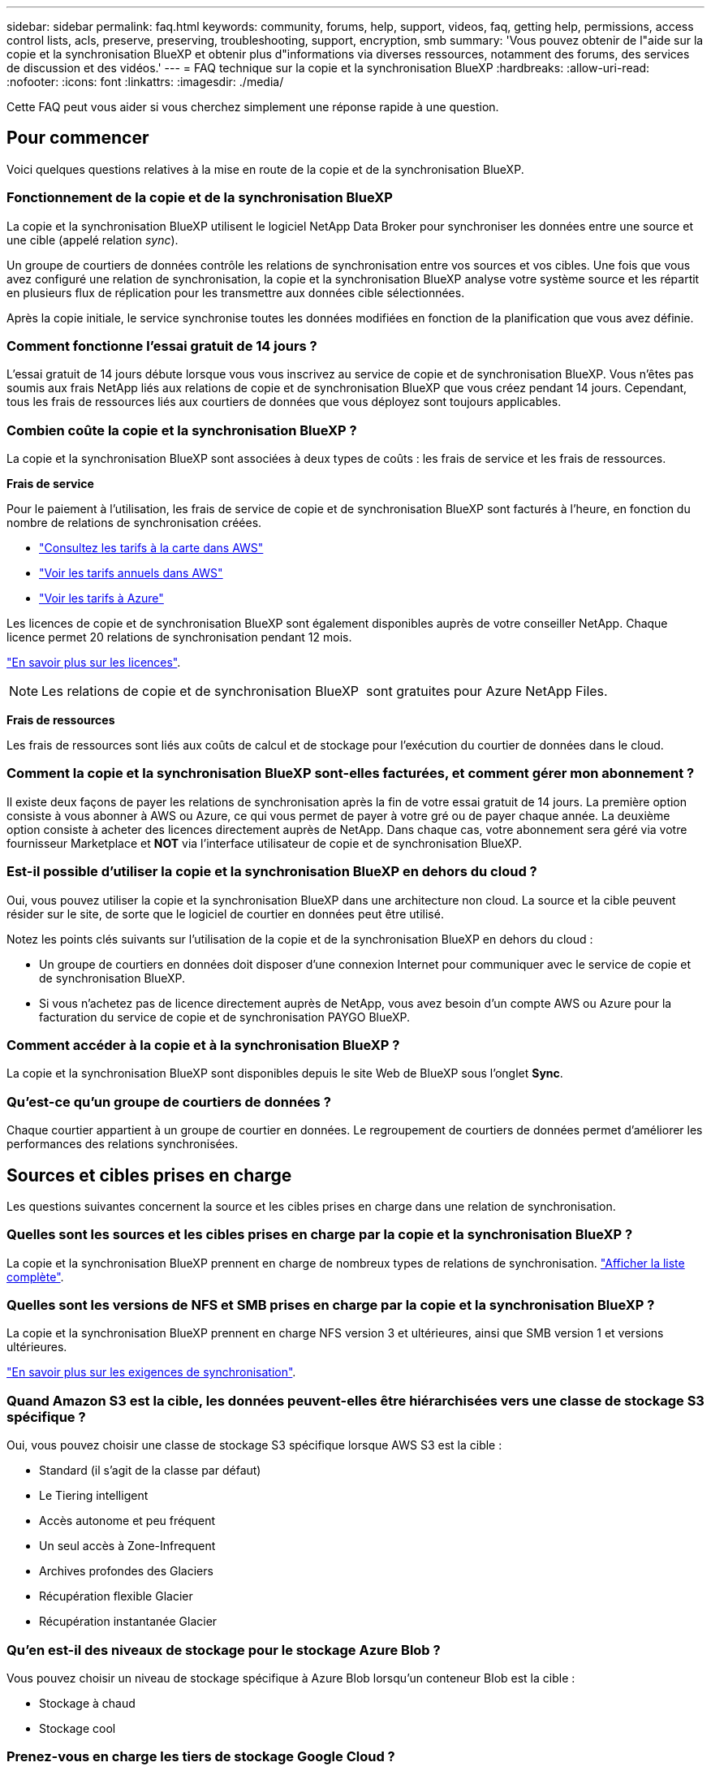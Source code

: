 ---
sidebar: sidebar 
permalink: faq.html 
keywords: community, forums, help, support, videos, faq, getting help, permissions, access control lists, acls, preserve, preserving, troubleshooting, support, encryption, smb 
summary: 'Vous pouvez obtenir de l"aide sur la copie et la synchronisation BlueXP et obtenir plus d"informations via diverses ressources, notamment des forums, des services de discussion et des vidéos.' 
---
= FAQ technique sur la copie et la synchronisation BlueXP
:hardbreaks:
:allow-uri-read: 
:nofooter: 
:icons: font
:linkattrs: 
:imagesdir: ./media/


[role="lead"]
Cette FAQ peut vous aider si vous cherchez simplement une réponse rapide à une question.



== Pour commencer

Voici quelques questions relatives à la mise en route de la copie et de la synchronisation BlueXP.



=== Fonctionnement de la copie et de la synchronisation BlueXP

La copie et la synchronisation BlueXP utilisent le logiciel NetApp Data Broker pour synchroniser les données entre une source et une cible (appelé relation _sync_).

Un groupe de courtiers de données contrôle les relations de synchronisation entre vos sources et vos cibles. Une fois que vous avez configuré une relation de synchronisation, la copie et la synchronisation BlueXP analyse votre système source et les répartit en plusieurs flux de réplication pour les transmettre aux données cible sélectionnées.

Après la copie initiale, le service synchronise toutes les données modifiées en fonction de la planification que vous avez définie.



=== Comment fonctionne l'essai gratuit de 14 jours ?

L'essai gratuit de 14 jours débute lorsque vous vous inscrivez au service de copie et de synchronisation BlueXP. Vous n'êtes pas soumis aux frais NetApp liés aux relations de copie et de synchronisation BlueXP que vous créez pendant 14 jours. Cependant, tous les frais de ressources liés aux courtiers de données que vous déployez sont toujours applicables.



=== Combien coûte la copie et la synchronisation BlueXP ?

La copie et la synchronisation BlueXP sont associées à deux types de coûts : les frais de service et les frais de ressources.

*Frais de service*

Pour le paiement à l'utilisation, les frais de service de copie et de synchronisation BlueXP sont facturés à l'heure, en fonction du nombre de relations de synchronisation créées.

* https://aws.amazon.com/marketplace/pp/B01LZV5DUJ["Consultez les tarifs à la carte dans AWS"^]
* https://aws.amazon.com/marketplace/pp/B06XX5V3M2["Voir les tarifs annuels dans AWS"^]
* https://azuremarketplace.microsoft.com/en-us/marketplace/apps/netapp.cloud-sync-service?tab=PlansAndPrice["Voir les tarifs à Azure"^]


Les licences de copie et de synchronisation BlueXP sont également disponibles auprès de votre conseiller NetApp. Chaque licence permet 20 relations de synchronisation pendant 12 mois.

link:concept-licensing.html["En savoir plus sur les licences"].


NOTE: Les relations de copie et de synchronisation BlueXP  sont gratuites pour Azure NetApp Files.

*Frais de ressources*

Les frais de ressources sont liés aux coûts de calcul et de stockage pour l'exécution du courtier de données dans le cloud.



=== Comment la copie et la synchronisation BlueXP sont-elles facturées, et comment gérer mon abonnement ?

Il existe deux façons de payer les relations de synchronisation après la fin de votre essai gratuit de 14 jours. La première option consiste à vous abonner à AWS ou Azure, ce qui vous permet de payer à votre gré ou de payer chaque année. La deuxième option consiste à acheter des licences directement auprès de NetApp. Dans chaque cas, votre abonnement sera géré via votre fournisseur Marketplace et *NOT* via l'interface utilisateur de copie et de synchronisation BlueXP.



=== Est-il possible d'utiliser la copie et la synchronisation BlueXP en dehors du cloud ?

Oui, vous pouvez utiliser la copie et la synchronisation BlueXP dans une architecture non cloud. La source et la cible peuvent résider sur le site, de sorte que le logiciel de courtier en données peut être utilisé.

Notez les points clés suivants sur l'utilisation de la copie et de la synchronisation BlueXP en dehors du cloud :

* Un groupe de courtiers en données doit disposer d'une connexion Internet pour communiquer avec le service de copie et de synchronisation BlueXP.
* Si vous n'achetez pas de licence directement auprès de NetApp, vous avez besoin d'un compte AWS ou Azure pour la facturation du service de copie et de synchronisation PAYGO BlueXP.




=== Comment accéder à la copie et à la synchronisation BlueXP ?

La copie et la synchronisation BlueXP sont disponibles depuis le site Web de BlueXP sous l'onglet *Sync*.



=== Qu'est-ce qu'un groupe de courtiers de données ?

Chaque courtier appartient à un groupe de courtier en données. Le regroupement de courtiers de données permet d'améliorer les performances des relations synchronisées.



== Sources et cibles prises en charge

Les questions suivantes concernent la source et les cibles prises en charge dans une relation de synchronisation.



=== Quelles sont les sources et les cibles prises en charge par la copie et la synchronisation BlueXP ?

La copie et la synchronisation BlueXP prennent en charge de nombreux types de relations de synchronisation. link:reference-supported-relationships.html["Afficher la liste complète"].



=== Quelles sont les versions de NFS et SMB prises en charge par la copie et la synchronisation BlueXP ?

La copie et la synchronisation BlueXP prennent en charge NFS version 3 et ultérieures, ainsi que SMB version 1 et versions ultérieures.

link:reference-requirements.html["En savoir plus sur les exigences de synchronisation"].



=== Quand Amazon S3 est la cible, les données peuvent-elles être hiérarchisées vers une classe de stockage S3 spécifique ?

Oui, vous pouvez choisir une classe de stockage S3 spécifique lorsque AWS S3 est la cible :

* Standard (il s'agit de la classe par défaut)
* Le Tiering intelligent
* Accès autonome et peu fréquent
* Un seul accès à Zone-Infrequent
* Archives profondes des Glaciers
* Récupération flexible Glacier
* Récupération instantanée Glacier




=== Qu'en est-il des niveaux de stockage pour le stockage Azure Blob ?

Vous pouvez choisir un niveau de stockage spécifique à Azure Blob lorsqu'un conteneur Blob est la cible :

* Stockage à chaud
* Stockage cool




=== Prenez-vous en charge les tiers de stockage Google Cloud ?

Oui, vous pouvez choisir une classe de stockage spécifique lorsqu'un compartiment Google Cloud Storage est la cible :

* Standard
* Nearline
* Ligne de refroidissement
* Archivage




== Mise en réseau

Les questions suivantes concernent les exigences de mise en réseau pour la copie et la synchronisation BlueXP.



=== Quelles sont les exigences de mise en réseau pour la copie et la synchronisation BlueXP ?

L'environnement de copie et de synchronisation BlueXP nécessite qu'un groupe de courtiers en données soit connecté à la source et à la cible via le protocole ou l'API de stockage objet sélectionné (Amazon S3, Azure Blob, IBM Cloud Object Storage).

En outre, un groupe de courtiers en données a besoin d'une connexion Internet sortante sur le port 443 pour communiquer avec le service de copie et de synchronisation BlueXP et contacter quelques autres services et référentiels.

Pour en savoir plus, link:reference-networking.html["examiner les besoins en matière de mise en réseau"].



=== Puis-je utiliser un serveur proxy avec le courtier de données ?

Oui.

La copie et la synchronisation BlueXP prennent en charge les serveurs proxy avec ou sans authentification de base. Si vous spécifiez un serveur proxy lorsque vous déployez un courtier de données, tout le trafic HTTP et HTTPS du courtier de données est acheminé via le proxy. Notez que le trafic non HTTP tel que NFS ou SMB ne peut pas être routé via un serveur proxy.

La seule limitation du serveur proxy est liée au chiffrement des données à la volée avec une relation de synchronisation NFS ou Azure NetApp Files. Les données cryptées sont envoyées via HTTPS et ne sont pas routables via un serveur proxy.



== Synchronisation des données

Les questions suivantes concernent le fonctionnement de la synchronisation des données.



=== À quelle fréquence la synchronisation se produit-elle ?

Le planning par défaut est défini pour la synchronisation quotidienne. Après la synchronisation initiale, vous pouvez :

* Modifiez le programme de synchronisation en fonction du nombre de jours, d'heures ou de minutes souhaité
* Désactivez le programme de synchronisation
* Supprimer le programme de synchronisation (aucune donnée ne sera perdue ; seule la relation de synchronisation sera supprimée)




=== Quel est le programme de synchronisation minimal ?

Vous pouvez planifier une relation pour synchroniser les données aussi souvent que toutes les 1 minute.



=== Le groupe de courtier de données est-il réessaie-t-il lorsqu'un fichier ne se synchronise pas ? Ou est-ce que ce délai ?

Un groupe de courtiers de données n'expire pas lorsqu'un seul fichier ne parvient pas à être transféré. Le groupe de courtiers de données tente 3 fois de nouveau avant de sauter le fichier. La valeur de la nouvelle tentative est configurable dans les paramètres d'une relation de synchronisation.

link:task-managing-relationships.html#change-the-settings-for-a-sync-relationship["Découvrez comment modifier les paramètres d'une relation de synchronisation"].



=== Que se passe-t-il si j'ai un très grand jeu de données ?

Si un seul répertoire contient 600 000 fichiers ou plus,link:task-get-help.html["Contactez-nous"] afin que nous puissions vous aider à configurer le groupe de courtiers de données pour gérer la charge utile.  Nous devrons peut-être ajouter de la mémoire supplémentaire au groupe de courtiers de données.

Notez que le nombre total de fichiers dans le point de montage n'est pas limité. La mémoire supplémentaire est requise pour les grands répertoires contenant 600,000 fichiers ou plus, quel que soit leur niveau dans la hiérarchie (répertoire supérieur ou sous-répertoire).



== Sécurité

Les questions suivantes ont trait à la sécurité.



=== La copie et la synchronisation BlueXP sont-elles sécurisées ?

Oui. Toute la connectivité réseau du service de copie et de synchronisation BlueXP s'effectue à l'aide de https://aws.amazon.com/sqs/["Service SQS (simple Queue) d'Amazon"^].

Toutes les communications entre le groupe de courtier en données et Amazon S3, Azure Blob, Google Cloud Storage et IBM Cloud Object Storage sont effectuées via le protocole HTTPS.

Si vous utilisez la copie et la synchronisation BlueXP avec des systèmes sur site (source ou destination), nous vous recommandons plusieurs options de connectivité :

* Une connexion AWS Direct Connect, Azure ExpressRoute ou Google Cloud Interconnect, qui n'est pas routée par Internet (et ne peut communiquer qu'avec les réseaux cloud que vous spécifiez)
* Une connexion VPN entre votre passerelle sur site et vos réseaux cloud
* Pour un transfert de données plus sécurisé avec des compartiments S3, le stockage Azure Blob ou Google Cloud Storage, un terminal Amazon Private S3, des terminaux de service Azure Virtual Network ou Private Google Access peuvent être établis.


L'une de ces méthodes établit une connexion sécurisée entre vos serveurs NAS sur site et un groupe de courtiers de données de copie et de synchronisation BlueXP.



=== Les données sont-elles chiffrées par la copie et la synchronisation BlueXP ?

* La copie et la synchronisation BlueXP prennent en charge le chiffrement des données à la volée entre les serveurs NFS source et cible. link:task-nfs-encryption.html["En savoir plus >>"].
* Pour les PME, la copie et la synchronisation BlueXP prennent en charge les données SMB 3.0 et 3.11 que vous avez chiffrées côté serveur. La copie et la synchronisation BlueXP copie les données chiffrées de la source vers la cible où les données restent chiffrées.
+
La copie et la synchronisation BlueXP ne peuvent pas chiffrer les données SMB eux-mêmes.

* Lorsqu'un compartiment Amazon S3 est la cible d'une relation synchrone, vous pouvez choisir d'activer le chiffrement des données à l'aide du chiffrement AWS KMS ou AES-256.
* Lorsqu'un compartiment Google Storage est la cible dans une relation de synchronisation, vous pouvez choisir d'utiliser la clé de chiffrement par défaut gérée par Google ou votre propre clé KMS.




== Autorisations

Les questions suivantes concernent les autorisations de données.



=== Les autorisations de données SMB sont-elles synchronisées vers l'emplacement cible ?

Vous pouvez configurer la copie et la synchronisation BlueXP pour préserver les listes de contrôle d'accès (ACL) entre un partage SMB source et un partage SMB cible, et d'un partage SMB source vers le stockage objet (à l'exception de ONTAP S3).


NOTE: La copie et la synchronisation BlueXP ne prennent pas en charge la copie de listes de contrôle d'accès depuis le stockage objet vers les partages SMB.

link:task-copying-acls.html["Découvrez comment copier des listes de contrôle d'accès entre partages SMB"].



=== Les autorisations de données NFS sont-elles synchronisées vers l'emplacement cible ?

La copie et la synchronisation BlueXP copie automatiquement les autorisations NFS entre les serveurs NFS de la manière suivante :

* NFS version 3 : la copie et la synchronisation BlueXP copie les autorisations et le propriétaire du groupe d'utilisateurs.
* NFS version 4 : copie et synchronisation BlueXP copie les listes de contrôle d'accès.




== Métadonnées de stockage objet



=== Quels types de relations de synchronisation préservent les métadonnées du stockage objet ?

La copie et la synchronisation BlueXP copie les métadonnées de stockage objet de la source vers la cible pour les types de relations de synchronisation suivants :

* Amazon S3 -> Amazon S3 ^1^
* Amazon S3 -> StorageGRID
* StorageGRID -> Amazon S3
* StorageGRID -> StorageGRID
* StorageGRID -> Google Cloud Storage
* Google Cloud Storage -> StorageGRID ^1^
* Google Cloud Storage -> stockage objet cloud IBM ^1^
* Google Cloud Storage -> Amazon S3 ^1^
* Amazon S3 -> Google Cloud Storage
* IBM Cloud Object Storage -> Google Cloud Storage
* StorageGRID -> stockage objet cloud IBM
* IBM Cloud Object Storage -> StorageGRID
* IBM Cloud Object Storage -> stockage objet cloud IBM


^1^ pour ces relations de synchronisation, vous devez le faire link:task-creating-relationships.html["Activez le paramètre Copier pour les objets lorsque vous créez la relation de synchronisation"].



=== Quels types de métadonnées sont répliquées lors des synchronisations et où NFS ou SMB sont la source ?

Les métadonnées telles que l'ID utilisateur, l'heure de modification, le temps d'accès et le GID sont répliquées par défaut. Les utilisateurs peuvent choisir de répliquer une liste de contrôle d'accès à partir de CIFS en la marquant comme requis lors de la création d'une relation de synchronisation.



== Performance

Les questions suivantes concernent les performances de la copie et de la synchronisation BlueXP.



=== Que représente l'indicateur de progression d'une relation de synchronisation ?

La relation de synchronisation indique le débit de la carte réseau du groupe de courtiers de données. Si vous accélérez les performances de synchronisation en utilisant plusieurs courtiers de données, le débit est la somme de tout le trafic. Ce débit est actualisé toutes les 20 secondes.



=== J'ai des problèmes de performances. Pouvons-nous limiter le nombre de transferts simultanés ?

Si vous avez des fichiers très volumineux (plusieurs Tbs chacun), le processus de transfert peut prendre beaucoup de temps et les performances peuvent être affectées.

Limiter le nombre de transferts simultanés peut être utile. link:task-get-help.html["Contactez-nous pour obtenir de l'aide"] .



=== Pourquoi les performances avec Azure NetApp Files sont-elles faibles ?

Lorsque vous synchronisez les données depuis ou vers Azure NetApp Files, vous risquez de subir des défaillances et des problèmes de performances si le niveau de service des disques est Standard.

Définissez le niveau de service sur Premium ou Ultra pour améliorer les performances de synchronisation.

https://docs.microsoft.com/en-us/azure/azure-netapp-files/azure-netapp-files-service-levels#throughput-limits["En savoir plus sur le débit et les niveaux de service de Azure NetApp Files"^].



=== Combien de courtiers de données sont requis dans un groupe ?

Lorsque vous créez une nouvelle relation, vous commencez par un courtier de données unique dans un groupe (sauf si vous avez sélectionné un courtier de données existant appartenant à une relation de synchronisation accélérée). Dans de nombreux cas, un seul courtier de données peut répondre aux exigences de performance d'une relation de synchronisation. Si ce n'est pas le cas, vous pouvez accélérer la synchronisation en ajoutant des courtiers de données supplémentaires au groupe. Mais vous devez d'abord vérifier d'autres facteurs qui peuvent avoir un impact sur les performances de synchronisation.

Plusieurs facteurs peuvent avoir un impact sur les performances de transfert de données. Les performances globales de la synchronisation peuvent être affectées en raison de la bande passante du réseau, de la latence et de la topologie du réseau, ainsi que des spécifications des VM du courtier de données et des performances du système de stockage. Par exemple, un seul courtier de données d'un groupe peut atteindre 100 Mo/s, tandis que le débit du disque sur la cible ne peut autoriser que 64 Mo/s. Par conséquent, le groupe de courtiers de données essaie toujours de copier les données, mais la cible ne peut pas répondre aux performances du groupe de courtiers de données.

Assurez-vous donc de vérifier les performances de votre réseau et le débit du disque sur la cible.

Vous pouvez alors envisager d'accélérer la synchronisation en ajoutant un courtier de données supplémentaire à un groupe pour partager la charge de cette relation. link:task-managing-relationships.html#accelerate-sync-performance["Découvrez comment accélérer les performances de synchronisation"].



== Suppression de choses

Les questions suivantes concernent la suppression des relations de synchronisation et des données des sources et des cibles.



=== Que se passe-t-il si je supprime ma relation de copie et de synchronisation BlueXP ?

La suppression d'une relation arrête toutes les synchronisations de données futures et met fin au paiement. Toutes les données synchronisées sur la cible restent en l'état.



=== Que se passe-t-il si je supprime quelque chose de mon serveur source ? Est-il également supprimé de la cible ?

Par défaut, si vous disposez d'une relation de synchronisation active, l'élément supprimé sur le serveur source n'est pas supprimé de la cible lors de la prochaine synchronisation. Toutefois, il existe une option dans les paramètres de synchronisation pour chaque relation. Vous pouvez définir que la copie et la synchronisation BlueXP suppriment les fichiers à l'emplacement cible s'ils ont été supprimés de la source.

link:task-managing-relationships.html#change-the-settings-for-a-sync-relationship["Découvrez comment modifier les paramètres d'une relation de synchronisation"].



=== Que se passe-t-il si je supprime quelque chose de ma cible ? Est-il supprimé de ma source ?

Si un élément est supprimé de la cible, il ne sera pas supprimé de la source. La relation est unidirectionnelle, de la source à la cible. Lors du cycle de synchronisation suivant, la copie et la synchronisation BlueXP compare la source et la cible, identifie l'élément manquant, et la copie et la synchronisation BlueXP les copient de la source vers la cible.



== Dépannage

https://kb.netapp.com/Advice_and_Troubleshooting/Cloud_Services/Cloud_Sync/Cloud_Sync_FAQ:_Support_and_Troubleshooting["Base de connaissances NetApp : FAQ sur la copie et la synchronisation BlueXP : support et résolution de problèmes"^]



== Data broker plongez en profondeur

La question suivante concerne le courtier de données.



=== Pouvez-vous expliquer l'architecture du data broker ?

Bien sûr. Voici les points les plus importants :

* Le courtier de données est une application node.js exécutée sur un hôte Linux.
* La copie et la synchronisation BlueXP déploient le courtier en données comme suit :
+
** AWS : à partir d'un modèle AWS CloudFormation
** Azure : d'Azure Resource Manager
** Google : à partir de Google Cloud Deployment Manager
** Si vous utilisez votre propre hôte Linux, vous devez installer manuellement le logiciel


* Le logiciel Data Broker se met automatiquement à niveau vers la dernière version.
* Le data broker utilise AWS SQS comme canal de communication fiable et sécurisé et pour le contrôle et la surveillance. Les LP fournissent également une couche de persistance.
* Vous pouvez ajouter des courtiers de données supplémentaires à un groupe pour augmenter la vitesse de transfert et ajouter une haute disponibilité. La résilience des services est assurée en cas de défaillance d'un courtier de données.

